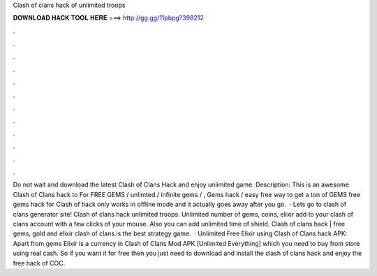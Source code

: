 Clash of clans hack of unlimited troops

𝐃𝐎𝐖𝐍𝐋𝐎𝐀𝐃 𝐇𝐀𝐂𝐊 𝐓𝐎𝐎𝐋 𝐇𝐄𝐑𝐄 ===> http://gg.gg/11pbpg?398212

.

.

.

.

.

.

.

.

.

.

.

.

Do not wait and download the latest Clash of Clans Hack and enjoy unlimited game. Description: This is an awesome Clash of Clans hack to For FREE GEMS / unlimted / infinite gems / , Gems hack / easy free way to get a ton of GEMS free gems hack for Clash of  hack only works in offline mode and it actually goes away after you go.  · Lets go to clash of clans generator site! Clash of clans hack unlimited troops. Unlimited number of gems, coins, elixir add to your clash of clans account with a few clicks of your mouse. Also you can add unlimited time of shield. Clash of clans hack | free gems, gold and elixir clash of clans is the best strategy game.  · Unlimited Free Elixir using Clash of Clans hack APK: Apart from gems Elixir is a currency in Clash of Clans Mod APK [Unlimited Everything] which you need to buy from store using real cash. So if you want it for free then you just need to download and install the clash of clans hack and enjoy the free hack of COC.